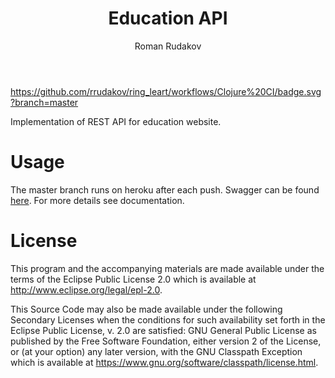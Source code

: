 #+TITLE: Education API
#+AUTHOR: Roman Rudakov
#+EMAIL: rrudakov@protonmail.com

[[https://github.com/rrudakov/ring_leart/workflows/Clojure%20CI/badge.svg?branch=master]]
[[https://codecov.io/gh/rrudakov/education_api][https://codecov.io/gh/rrudakov/education_api/branch/master/graph/badge.svg]]

Implementation of REST API for education website.

* Usage
The master branch runs on heroku after each push. Swagger can be found
[[http://educationapp-api.herokuapp.com/swagger/index.html][here]]. For more details see documentation.

* License
This program and the accompanying materials are made available under the
terms of the Eclipse Public License 2.0 which is available at
http://www.eclipse.org/legal/epl-2.0.

This Source Code may also be made available under the following Secondary
Licenses when the conditions for such availability set forth in the Eclipse
Public License, v. 2.0 are satisfied: GNU General Public License as published by
the Free Software Foundation, either version 2 of the License, or (at your
option) any later version, with the GNU Classpath Exception which is available
at https://www.gnu.org/software/classpath/license.html.
